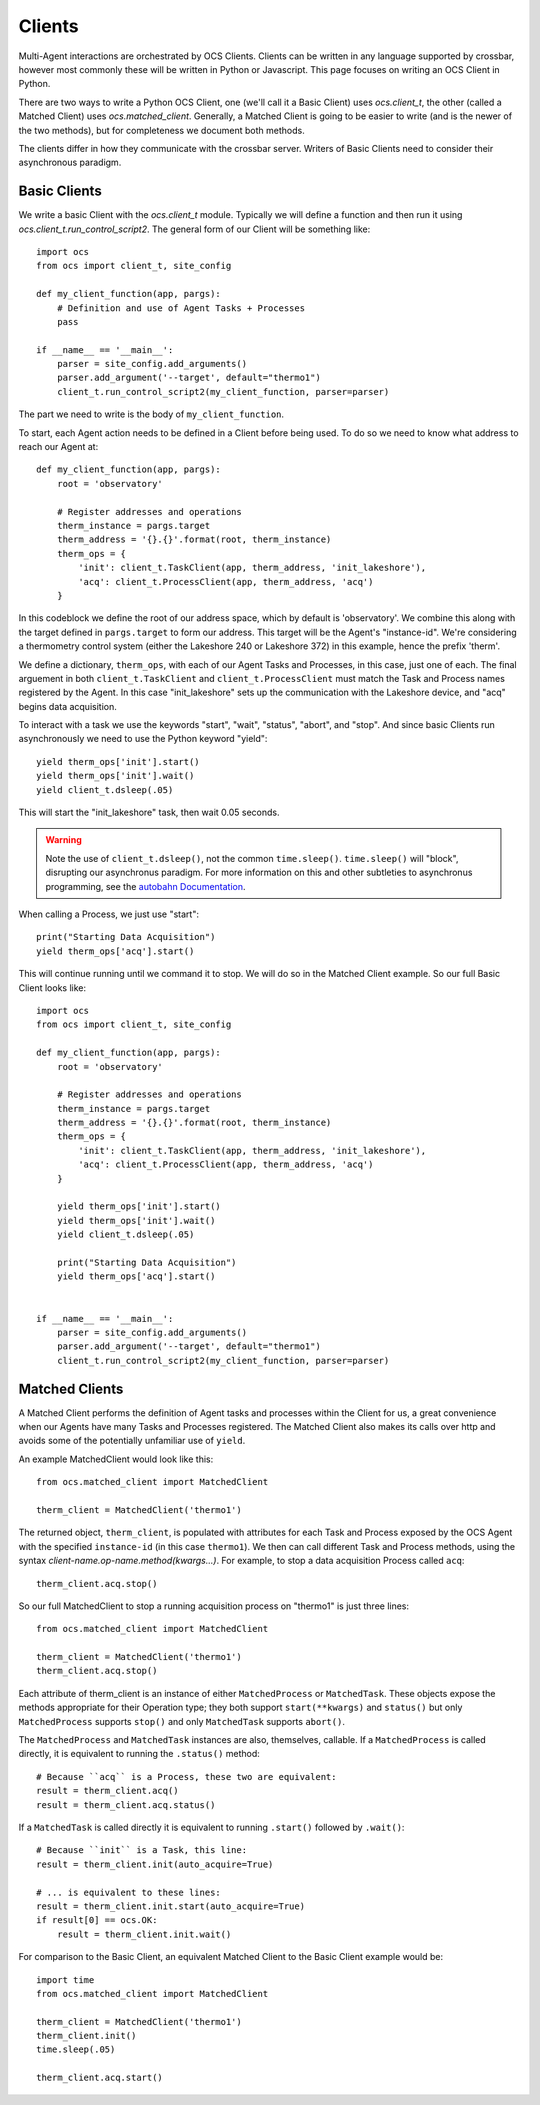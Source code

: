 .. highlight:: python

.. _clients:

Clients
=======
Multi-Agent interactions are orchestrated by OCS Clients. Clients can be
written in any language supported by crossbar, however most commonly these will
be written in Python or Javascript. This page focuses on writing an OCS Client
in Python.

There are two ways to write a Python OCS Client, one (we'll call it a Basic
Client) uses `ocs.client_t`, the other (called a Matched Client) uses
`ocs.matched_client`. Generally, a Matched Client is going to be easier to
write (and is the newer of the two methods), but for completeness we document
both methods.

The clients differ in how they communicate with the crossbar server. Writers of
Basic Clients need to consider their asynchronous paradigm.

Basic Clients
-------------
We write a basic Client with the `ocs.client_t` module. Typically we will
define a function and then run it using `ocs.client_t.run_control_script2`. The
general form of our Client will be something like::

    import ocs 
    from ocs import client_t, site_config
    
    def my_client_function(app, pargs):
        # Definition and use of Agent Tasks + Processes
        pass
    
    if __name__ == '__main__':
        parser = site_config.add_arguments()
        parser.add_argument('--target', default="thermo1")
        client_t.run_control_script2(my_client_function, parser=parser)

The part we need to write is the body of ``my_client_function``.

To start, each Agent action needs to be defined in a Client before being used.
To do so we need to know what address to reach our Agent at::

    def my_client_function(app, pargs):
        root = 'observatory'

        # Register addresses and operations
        therm_instance = pargs.target
        therm_address = '{}.{}'.format(root, therm_instance)
        therm_ops = { 
            'init': client_t.TaskClient(app, therm_address, 'init_lakeshore'),
            'acq': client_t.ProcessClient(app, therm_address, 'acq')
        }   

In this codeblock we define the root of our address space, which by default is
'observatory'. We combine this along with the target defined in
``pargs.target`` to form our address. This target will be the Agent's
"instance-id". We're considering a thermometry control system (either the
Lakeshore 240 or Lakeshore 372) in this example, hence the prefix 'therm'.

We define a dictionary, ``therm_ops``, with each of our Agent Tasks and
Processes, in this case, just one of each. The final arguement in both
``client_t.TaskClient`` and ``client_t.ProcessClient`` must match the Task and
Process names registered by the Agent. In this case "init_lakeshore" sets up
the communication with the Lakeshore device, and "acq" begins data acquisition.

To interact with a task we use the keywords "start", "wait", "status", "abort",
and "stop". And since basic Clients run asynchronously we need to use the
Python keyword "yield"::

    yield therm_ops['init'].start()
    yield therm_ops['init'].wait()
    yield client_t.dsleep(.05)

This will start the "init_lakeshore" task, then wait 0.05 seconds.

.. warning::
    Note the use of ``client_t.dsleep()``, not the common ``time.sleep()``.
    ``time.sleep()`` will "block", disrupting our asynchronus paradigm. For
    more information on this and other subtleties to asynchronus programming, see
    the `autobahn Documentation
    <https://autobahn.readthedocs.io/en/latest/asynchronous-programming.html>`_.

When calling a Process, we just use "start"::

    print("Starting Data Acquisition")
    yield therm_ops['acq'].start()

This will continue running until we command it to stop. We will do so in the
Matched Client example. So our full Basic Client looks like::

    import ocs 
    from ocs import client_t, site_config
    
    def my_client_function(app, pargs):
        root = 'observatory'

        # Register addresses and operations
        therm_instance = pargs.target
        therm_address = '{}.{}'.format(root, therm_instance)
        therm_ops = { 
            'init': client_t.TaskClient(app, therm_address, 'init_lakeshore'),
            'acq': client_t.ProcessClient(app, therm_address, 'acq')
        }

        yield therm_ops['init'].start()
        yield therm_ops['init'].wait()
        yield client_t.dsleep(.05)

        print("Starting Data Acquisition")
        yield therm_ops['acq'].start()

    
    if __name__ == '__main__':
        parser = site_config.add_arguments()
        parser.add_argument('--target', default="thermo1")
        client_t.run_control_script2(my_client_function, parser=parser)


Matched Clients
---------------
A Matched Client performs the definition of Agent tasks and processes within
the Client for us, a great convenience when our Agents have many Tasks and
Processes registered. The Matched Client also makes its calls over http and
avoids some of the potentially unfamiliar use of ``yield``.

An example MatchedClient would look like this::

    from ocs.matched_client import MatchedClient
    
    therm_client = MatchedClient('thermo1')

The returned object, ``therm_client``, is populated with attributes
for each Task and Process exposed by the OCS Agent with the specified
``instance-id`` (in this case ``thermo1``).  We then can call
different Task and Process methods, using the syntax
*client-name.op-name.method(kwargs...)*. For example, to stop a data
acquisition Process called ``acq``::

    therm_client.acq.stop()

So our full MatchedClient to stop a running acquisition process on "thermo1" is
just three lines::

    from ocs.matched_client import MatchedClient
    
    therm_client = MatchedClient('thermo1')
    therm_client.acq.stop()

Each attribute of therm_client is an instance of either
``MatchedProcess`` or ``MatchedTask``.  These objects expose the
methods appropriate for their Operation type; they both support
``start(**kwargs)`` and ``status()`` but only ``MatchedProcess``
supports ``stop()`` and only ``MatchedTask`` supports ``abort()``.

The ``MatchedProcess`` and ``MatchedTask`` instances are also,
themselves, callable.  If a ``MatchedProcess`` is called directly, it
is equivalent to running the ``.status()`` method::

    # Because ``acq`` is a Process, these two are equivalent:
    result = therm_client.acq()
    result = therm_client.acq.status()

If a ``MatchedTask`` is called directly it is equivalent to running
``.start()`` followed by ``.wait()``::

    # Because ``init`` is a Task, this line:
    result = therm_client.init(auto_acquire=True)

    # ... is equivalent to these lines:
    result = therm_client.init.start(auto_acquire=True)
    if result[0] == ocs.OK:
        result = therm_client.init.wait()


For comparison to the Basic Client, an equivalent Matched Client to the Basic
Client example would be::

    import time
    from ocs.matched_client import MatchedClient
    
    therm_client = MatchedClient('thermo1')
    therm_client.init()
    time.sleep(.05)

    therm_client.acq.start()


